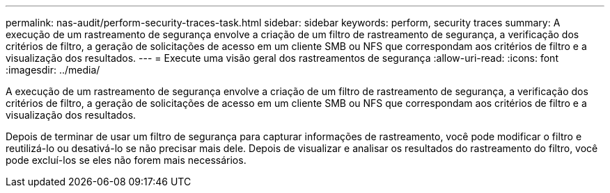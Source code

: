 ---
permalink: nas-audit/perform-security-traces-task.html 
sidebar: sidebar 
keywords: perform, security traces 
summary: A execução de um rastreamento de segurança envolve a criação de um filtro de rastreamento de segurança, a verificação dos critérios de filtro, a geração de solicitações de acesso em um cliente SMB ou NFS que correspondam aos critérios de filtro e a visualização dos resultados. 
---
= Execute uma visão geral dos rastreamentos de segurança
:allow-uri-read: 
:icons: font
:imagesdir: ../media/


[role="lead"]
A execução de um rastreamento de segurança envolve a criação de um filtro de rastreamento de segurança, a verificação dos critérios de filtro, a geração de solicitações de acesso em um cliente SMB ou NFS que correspondam aos critérios de filtro e a visualização dos resultados.

Depois de terminar de usar um filtro de segurança para capturar informações de rastreamento, você pode modificar o filtro e reutilizá-lo ou desativá-lo se não precisar mais dele. Depois de visualizar e analisar os resultados do rastreamento do filtro, você pode excluí-los se eles não forem mais necessários.
